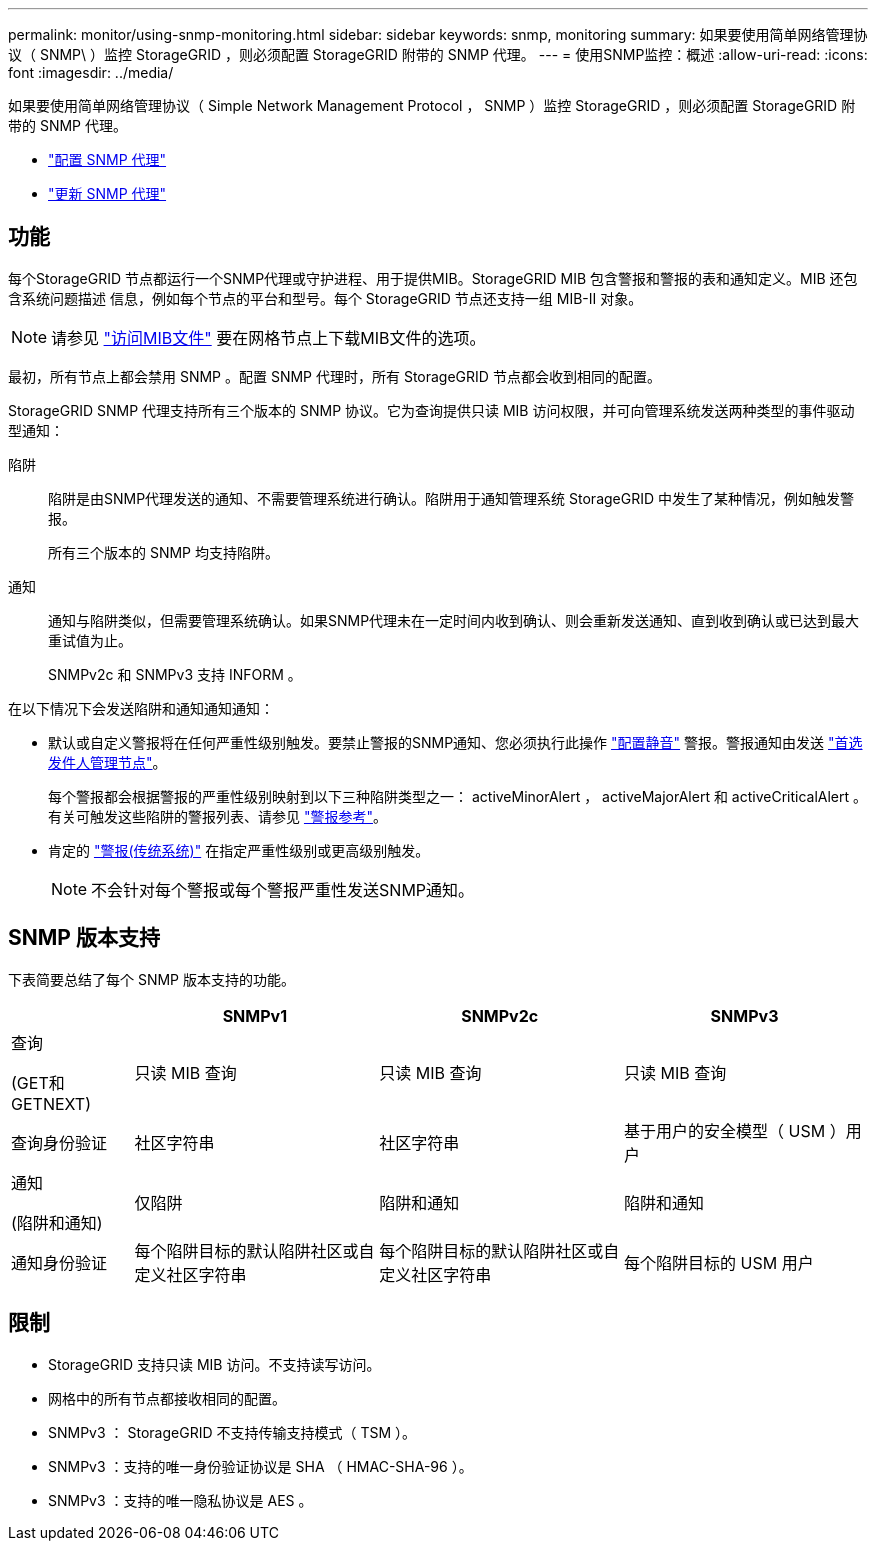 ---
permalink: monitor/using-snmp-monitoring.html 
sidebar: sidebar 
keywords: snmp, monitoring 
summary: 如果要使用简单网络管理协议（ SNMP\ ）监控 StorageGRID ，则必须配置 StorageGRID 附带的 SNMP 代理。 
---
= 使用SNMP监控：概述
:allow-uri-read: 
:icons: font
:imagesdir: ../media/


[role="lead"]
如果要使用简单网络管理协议（ Simple Network Management Protocol ， SNMP ）监控 StorageGRID ，则必须配置 StorageGRID 附带的 SNMP 代理。

* link:configuring-snmp-agent.html["配置 SNMP 代理"]
* link:updating-snmp-agent.html["更新 SNMP 代理"]




== 功能

每个StorageGRID 节点都运行一个SNMP代理或守护进程、用于提供MIB。StorageGRID MIB 包含警报和警报的表和通知定义。MIB 还包含系统问题描述 信息，例如每个节点的平台和型号。每个 StorageGRID 节点还支持一组 MIB-II 对象。


NOTE: 请参见 link:access-snmp-mib.html["访问MIB文件"] 要在网格节点上下载MIB文件的选项。

最初，所有节点上都会禁用 SNMP 。配置 SNMP 代理时，所有 StorageGRID 节点都会收到相同的配置。

StorageGRID SNMP 代理支持所有三个版本的 SNMP 协议。它为查询提供只读 MIB 访问权限，并可向管理系统发送两种类型的事件驱动型通知：

陷阱:: 陷阱是由SNMP代理发送的通知、不需要管理系统进行确认。陷阱用于通知管理系统 StorageGRID 中发生了某种情况，例如触发警报。
+
--
所有三个版本的 SNMP 均支持陷阱。

--
通知:: 通知与陷阱类似，但需要管理系统确认。如果SNMP代理未在一定时间内收到确认、则会重新发送通知、直到收到确认或已达到最大重试值为止。
+
--
SNMPv2c 和 SNMPv3 支持 INFORM 。

--


在以下情况下会发送陷阱和通知通知通知：

* 默认或自定义警报将在任何严重性级别触发。要禁止警报的SNMP通知、您必须执行此操作 link:silencing-alert-notifications.html["配置静音"] 警报。警报通知由发送 link:../primer/what-admin-node-is.html["首选发件人管理节点"]。
+
每个警报都会根据警报的严重性级别映射到以下三种陷阱类型之一： activeMinorAlert ， activeMajorAlert 和 activeCriticalAlert 。有关可触发这些陷阱的警报列表、请参见 link:alerts-reference.html["警报参考"]。

* 肯定的 link:alarms-reference.html["警报(传统系统)"] 在指定严重性级别或更高级别触发。
+

NOTE: 不会针对每个警报或每个警报严重性发送SNMP通知。





== SNMP 版本支持

下表简要总结了每个 SNMP 版本支持的功能。

[cols="1a,2a,2a,2a"]
|===
|  | SNMPv1 | SNMPv2c | SNMPv3 


 a| 
查询

(GET和GETNEXT)
 a| 
只读 MIB 查询
 a| 
只读 MIB 查询
 a| 
只读 MIB 查询



 a| 
查询身份验证
 a| 
社区字符串
 a| 
社区字符串
 a| 
基于用户的安全模型（ USM ）用户



 a| 
通知

(陷阱和通知)
 a| 
仅陷阱
 a| 
陷阱和通知
 a| 
陷阱和通知



 a| 
通知身份验证
 a| 
每个陷阱目标的默认陷阱社区或自定义社区字符串
 a| 
每个陷阱目标的默认陷阱社区或自定义社区字符串
 a| 
每个陷阱目标的 USM 用户

|===


== 限制

* StorageGRID 支持只读 MIB 访问。不支持读写访问。
* 网格中的所有节点都接收相同的配置。
* SNMPv3 ： StorageGRID 不支持传输支持模式（ TSM ）。
* SNMPv3 ：支持的唯一身份验证协议是 SHA （ HMAC-SHA-96 ）。
* SNMPv3 ：支持的唯一隐私协议是 AES 。

